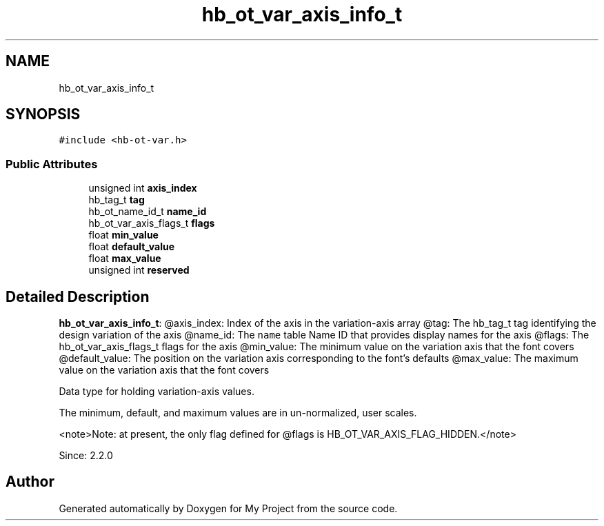 .TH "hb_ot_var_axis_info_t" 3 "Wed Feb 1 2023" "Version Version 0.0" "My Project" \" -*- nroff -*-
.ad l
.nh
.SH NAME
hb_ot_var_axis_info_t
.SH SYNOPSIS
.br
.PP
.PP
\fC#include <hb\-ot\-var\&.h>\fP
.SS "Public Attributes"

.in +1c
.ti -1c
.RI "unsigned int \fBaxis_index\fP"
.br
.ti -1c
.RI "hb_tag_t \fBtag\fP"
.br
.ti -1c
.RI "hb_ot_name_id_t \fBname_id\fP"
.br
.ti -1c
.RI "hb_ot_var_axis_flags_t \fBflags\fP"
.br
.ti -1c
.RI "float \fBmin_value\fP"
.br
.ti -1c
.RI "float \fBdefault_value\fP"
.br
.ti -1c
.RI "float \fBmax_value\fP"
.br
.ti -1c
.RI "unsigned int \fBreserved\fP"
.br
.in -1c
.SH "Detailed Description"
.PP 
\fBhb_ot_var_axis_info_t\fP: @axis_index: Index of the axis in the variation-axis array @tag: The hb_tag_t tag identifying the design variation of the axis @name_id: The \fCname\fP table Name ID that provides display names for the axis @flags: The hb_ot_var_axis_flags_t flags for the axis @min_value: The minimum value on the variation axis that the font covers @default_value: The position on the variation axis corresponding to the font's defaults @max_value: The maximum value on the variation axis that the font covers
.PP
Data type for holding variation-axis values\&.
.PP
The minimum, default, and maximum values are in un-normalized, user scales\&.
.PP
<note>Note: at present, the only flag defined for @flags is HB_OT_VAR_AXIS_FLAG_HIDDEN\&.</note>
.PP
Since: 2\&.2\&.0 

.SH "Author"
.PP 
Generated automatically by Doxygen for My Project from the source code\&.
